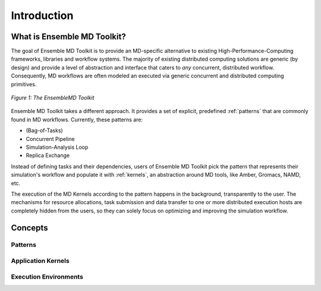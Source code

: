 .. _introduction:

************
Introduction
************

What is Ensemble MD Toolkit?
===========================

The goal of Ensemble MD Toolkit is to provide an MD-specific alternative
to existing  High-Performance-Computing frameworks, libraries and workflow
systems. The majority of existing distributed computing solutions are generic
(by design) and provide a level of abstraction and interface that caters to
*any* concurrent, distributed  workflow. Consequently, MD workflows are often
modeled an executed via generic concurrent and distributed computing primitives.

.. figure:: images/enmd_components.*
   :width: 360pt
   :align: center
   :alt: EnMD Components.

   `Figure 1: The EnsembleMD Toolkit`

Ensemble MD Toolkit takes a different approach. It provides a set of
explicit, predefined :ref:`patterns` that are commonly found in MD workflows.
Currently, these patterns are:

* (Bag-of-Tasks)
* Concurrent Pipeline
* Simulation-Analysis Loop
* Replica Exchange

Instead of defining tasks and their dependencies, users of Ensemble MD
Toolkit pick the pattern that represents their simulation's workflow and
populate it with :ref:`kernels`, an abstraction around MD tools, like
Amber, Gromacs, NAMD, etc.

The execution of the MD Kernels according to the pattern happens in the
background, transparently to the user. The mechanisms for resource allocations,
task submission and data transfer to one or more distributed execution hosts
are completely hidden from the users, so they can solely focus on optimizing
and improving the simulation workflow.


Concepts
========

Patterns
--------

Application Kernels
-------------------

Execution Environments
----------------------
